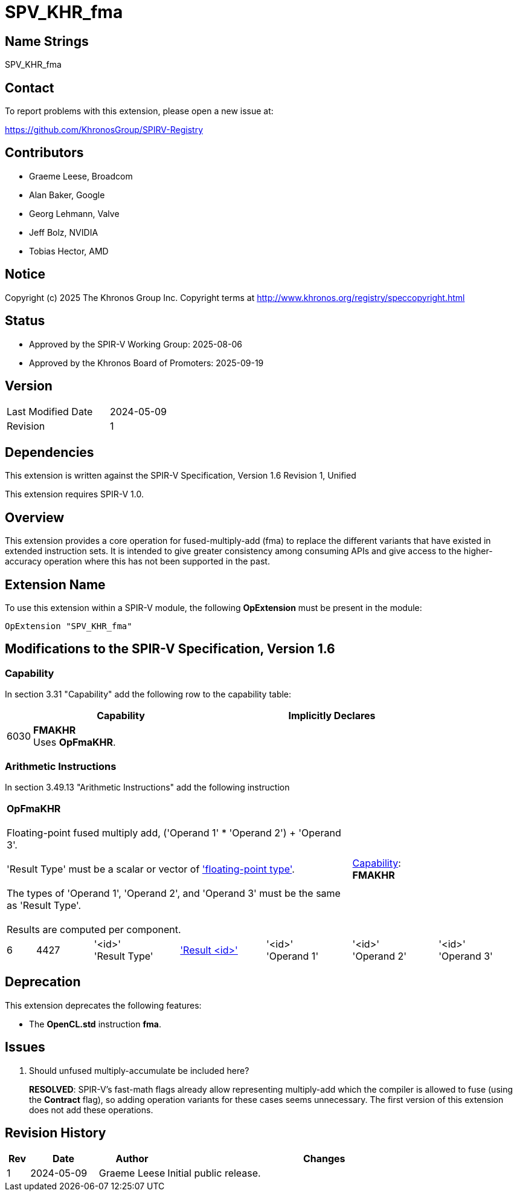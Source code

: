 = SPV_KHR_fma

== Name Strings

SPV_KHR_fma

== Contact

To report problems with this extension, please open a new issue at:

https://github.com/KhronosGroup/SPIRV-Registry

== Contributors

- Graeme Leese, Broadcom
- Alan Baker, Google
- Georg Lehmann, Valve
- Jeff Bolz, NVIDIA
- Tobias Hector, AMD

== Notice

Copyright (c) 2025 The Khronos Group Inc. Copyright terms at
http://www.khronos.org/registry/speccopyright.html

== Status

- Approved by the SPIR-V Working Group: 2025-08-06
- Approved by the Khronos Board of Promoters: 2025-09-19

== Version

[width="40%",cols="25,25"]
|========================================
| Last Modified Date | 2024-05-09
| Revision           | 1
|========================================

== Dependencies

This extension is written against the SPIR-V Specification,
Version 1.6 Revision 1, Unified

This extension requires SPIR-V 1.0.

== Overview

This extension provides a core operation for fused-multiply-add (fma) to
replace the different variants that have existed in extended instruction
sets.
It is intended to give greater consistency among consuming APIs and give
access to the higher-accuracy operation where this has not been supported
in the past.

== Extension Name

To use this extension within a SPIR-V module, the following
*OpExtension* must be present in the module:

----
OpExtension "SPV_KHR_fma"
----

== Modifications to the SPIR-V Specification, Version 1.6

=== Capability

In section 3.31 "Capability" add the following row to the capability table:
[cols="^.^2,16,15",options="header",width = "100%"]
|====
2+^.^| Capability | Implicitly Declares
| 6030 | *FMAKHR* +
Uses *OpFmaKHR*. |
|====

=== Arithmetic Instructions

In section 3.49.13 "Arithmetic Instructions" add the following instruction

[%unbreakable,cols="1,2,5*3",width="100%"]
|=====
5+|[[OpFmaKHR]]*OpFmaKHR* +
 +
Floating-point fused multiply add, ('Operand 1' * 'Operand 2') + 'Operand 3'. +
 +
 'Result Type' must be a scalar or vector of <<Floating,'floating-point type'>>.  +
 +
 The types of 'Operand 1', 'Operand 2', and 'Operand 3' must be the same as 'Result Type'.  +
 +
 Results are computed per component.
2+|<<Capability,Capability>>: +
*FMAKHR*
| 6 | 4427
 | '<id>' +
'Result Type' | <<ResultId,'Result <id>' >> | '<id>' +
'Operand 1' | '<id>' +
'Operand 2' | '<id>' +
'Operand 3'
|=====


== Deprecation

This extension deprecates the following features:

* The *OpenCL.std* instruction *fma*.

== Issues

1. Should unfused multiply-accumulate be included here?
+
--
*RESOLVED*: SPIR-V's fast-math flags already allow representing multiply-add
which the compiler is allowed to fuse (using the *Contract* flag), so adding
operation variants for these cases seems unnecessary. The first version of
this extension does not add these operations.
--

== Revision History

[cols="5,15,15,70"]
[grid="rows"]
[options="header"]
|========================================
|Rev|Date|Author|Changes
|1|2024-05-09|Graeme Leese|Initial public release.
|========================================
